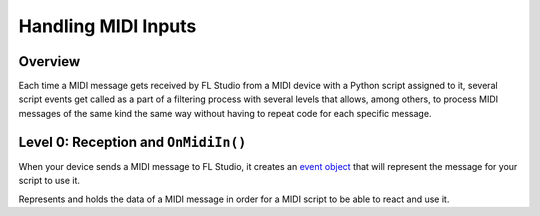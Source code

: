 ====================
Handling MIDI Inputs
====================

Overview
========

Each time a MIDI message gets received by FL Studio from a MIDI device with a Python script assigned to it, several script events get called as a part of a
filtering process with several levels that allows, among others, to process MIDI messages of the same kind the same way without having to repeat code for
each specific message.

.. SVG graph showing the MIDI filtering stack should go here

Level 0: Reception and ``OnMidiIn()``
=====================================

When your device sends a MIDI message to FL Studio, it creates an `event object <https://www.image-line.com/fl-studio-learning/fl-studio-online-manual
/html/midi_scripting.htm#eventType>`__ that will represent the message for your script to use it.

.. class:: event

    Represents and holds the data of a MIDI message in order for a MIDI script to be able to react and use it.
    
    .. attribute:: handled
        :type: bool
        :value: False

        Controls wether the message will make it into the next MIDI filtering stage or not. (read/write access)

        Each time the execution of a ``OnMidi*()`` script event ends, FL Studio will check the value of ``handled`` to decide whether the event has to
        get promoted to the next filtering level or the script doesn't need any further processing of the event.

    .. attribute:: timestamp
        :type: time

        Timestamp of the event. (read access)

    .. attribute:: status
        :type: int

        Value of the STATUS byte of the MIDI message. (read/write access)

    .. attribute:: data1
        :type: int

        Value of the DATA1 byte of the MIDI message. (read/write access)

        If the message is a SysEx message, it will be set to ``0``.

    .. attribute:: data2 
        :type: int

        Value of the DATA2 byte of the MIDI message. (read/write access)

        If the message is a SysEx message, it will be set to ``0``.

    .. attribute:: port
        :type: int

        Value of the MIDI port the MIDI device is assigned to. (read access)
    
    .. attribute:: note
        :type: int

        MIDI note number. (read/write access)
    
    .. attribute:: velocity
        :type: int
        
        MIDI velocity. (read/write access)

    .. attribute:: pressure
        :type: int

        MIDI pressure. (read/write access)

    .. attribute:: progNum
        :type: int

        MIDI program number. (read access)

    .. attribute:: controlNum
        :type: int

        MIDI control number. (read access)

    .. attribute:: controlVal
        :type: int

        MIDI control value. (read access)
    
    .. attribute:: pitchBend
        :type: int

        MIDI pitch bend value. (read access)
    
    .. attribute:: sysex
        :type: bytes

        If the message is a SysEx message, the full byte chain will be available here. (read/write access)

        If the message is regular MIDI message, it will be set to ``None``.
    
    .. attribute:: isIncrement
        :type: bool

        MIDI is increment state. (read/write access)

    .. attribute:: res
        :type: double

        Unknown. (read/write access)

    .. attribute:: inEv
        :type: int

        Unknown. (read/write access)
    
    .. attribute:: outEv
        :type: int

        Unknown. (read/write access)
    
    .. attribute:: midiId
        :type: int

        Unknown. (read/write access)
    
    .. attribute:: midiChan
        :type: int

        MIDI channel used to transmit the message (with index on ``0``). (read/write access)
    
    .. attribute:: midiChanEx
        :type: int

        Unknown. (read/write access)
    
    .. attribute:: pmeflags
        :type: int

        Tags the event with a number to add more information about it. (read access)

        See `table <https://www.image-line.com/fl-studio-learning/fl-studio-online-manual/html
        /midi_scripting.htm#pmeFlags>`__